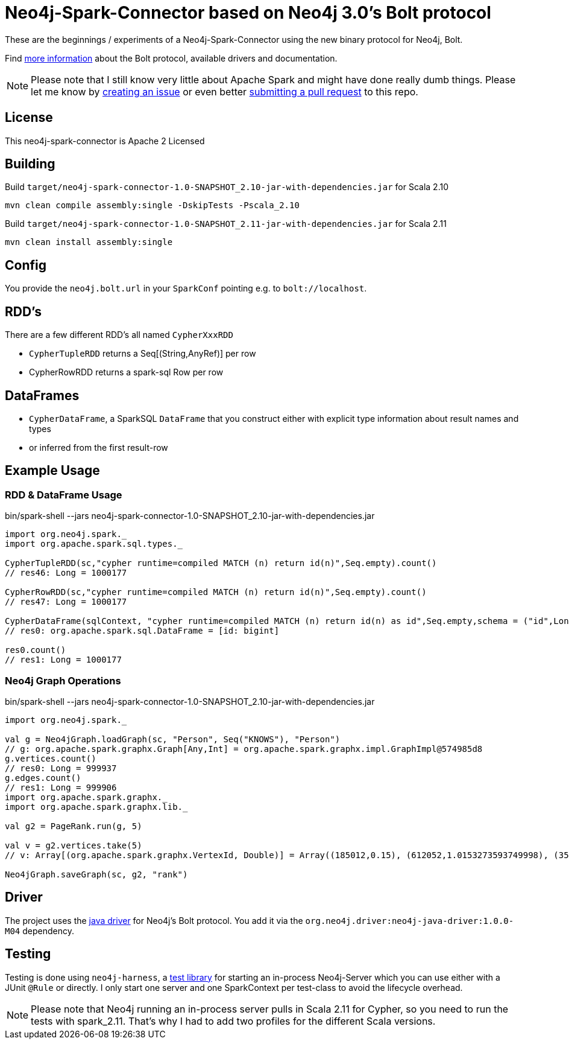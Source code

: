 = Neo4j-Spark-Connector based on Neo4j 3.0's Bolt protocol
:repo: http://github.com/jexp/neo4j-spark-connector

These are the beginnings / experiments of a Neo4j-Spark-Connector using the new binary protocol for Neo4j, Bolt.

Find http://alpha.neohq.net[more information] about the Bolt protocol, available drivers and documentation.

[NOTE]
Please note that I still know very little about Apache Spark and might have done really dumb things.
Please let me know by {repo}/issues[creating an issue] or even better {repo}/pulls[submitting a pull request] to this repo.

== License

This neo4j-spark-connector is Apache 2 Licensed

== Building

Build `target/neo4j-spark-connector-1.0-SNAPSHOT_2.10-jar-with-dependencies.jar` for Scala 2.10
----
mvn clean compile assembly:single -DskipTests -Pscala_2.10
----

Build `target/neo4j-spark-connector-1.0-SNAPSHOT_2.11-jar-with-dependencies.jar` for Scala 2.11
----
mvn clean install assembly:single
----

== Config

You provide the `neo4j.bolt.url` in your `SparkConf` pointing e.g. to `bolt://localhost`.

== RDD's

There are a few different RDD's all named `CypherXxxRDD`

* `CypherTupleRDD` returns a Seq[(String,AnyRef)] per row
* CypherRowRDD returns a spark-sql Row per row

== DataFrames

* `CypherDataFrame`, a SparkSQL `DataFrame` that you construct either with explicit type information about result names and types
* or inferred from the first result-row

== Example Usage

=== RDD & DataFrame Usage

.bin/spark-shell --jars neo4j-spark-connector-1.0-SNAPSHOT_2.10-jar-with-dependencies.jar
[source,scala]
----
import org.neo4j.spark._
import org.apache.spark.sql.types._

CypherTupleRDD(sc,"cypher runtime=compiled MATCH (n) return id(n)",Seq.empty).count()
// res46: Long = 1000177

CypherRowRDD(sc,"cypher runtime=compiled MATCH (n) return id(n)",Seq.empty).count()
// res47: Long = 1000177

CypherDataFrame(sqlContext, "cypher runtime=compiled MATCH (n) return id(n) as id",Seq.empty,schema = ("id",LongType))
// res0: org.apache.spark.sql.DataFrame = [id: bigint]

res0.count()
// res1: Long = 1000177
----

=== Neo4j Graph Operations

.bin/spark-shell --jars neo4j-spark-connector-1.0-SNAPSHOT_2.10-jar-with-dependencies.jar
[source,scala]
----
import org.neo4j.spark._

val g = Neo4jGraph.loadGraph(sc, "Person", Seq("KNOWS"), "Person")
// g: org.apache.spark.graphx.Graph[Any,Int] = org.apache.spark.graphx.impl.GraphImpl@574985d8
g.vertices.count()
// res0: Long = 999937
g.edges.count()
// res1: Long = 999906
import org.apache.spark.graphx._
import org.apache.spark.graphx.lib._

val g2 = PageRank.run(g, 5)

val v = g2.vertices.take(5)
// v: Array[(org.apache.spark.graphx.VertexId, Double)] = Array((185012,0.15), (612052,1.0153273593749998), (354796,0.15), (182316,0.15), (199516,0.38587499999999997))

Neo4jGraph.saveGraph(sc, g2, "rank")
----

== Driver

The project uses the http://github.com/neo4j/neo4j-java-driver[java driver] for Neo4j's Bolt protocol.
You add it via the `org.neo4j.driver:neo4j-java-driver:1.0.0-M04` dependency.

== Testing

Testing is done using `neo4j-harness`, a http://neo4j.com/docs/stable/server-unmanaged-extensions-testing.html[test library] for starting an in-process Neo4j-Server which you can use either with a JUnit `@Rule` or directly.
I only start one server and one SparkContext per test-class to avoid the lifecycle overhead. 

[NOTE]
Please note that Neo4j running an in-process server pulls in Scala 2.11 for Cypher, so you need to run the tests with spark_2.11.
That's why I had to add two profiles for the different Scala versions.

